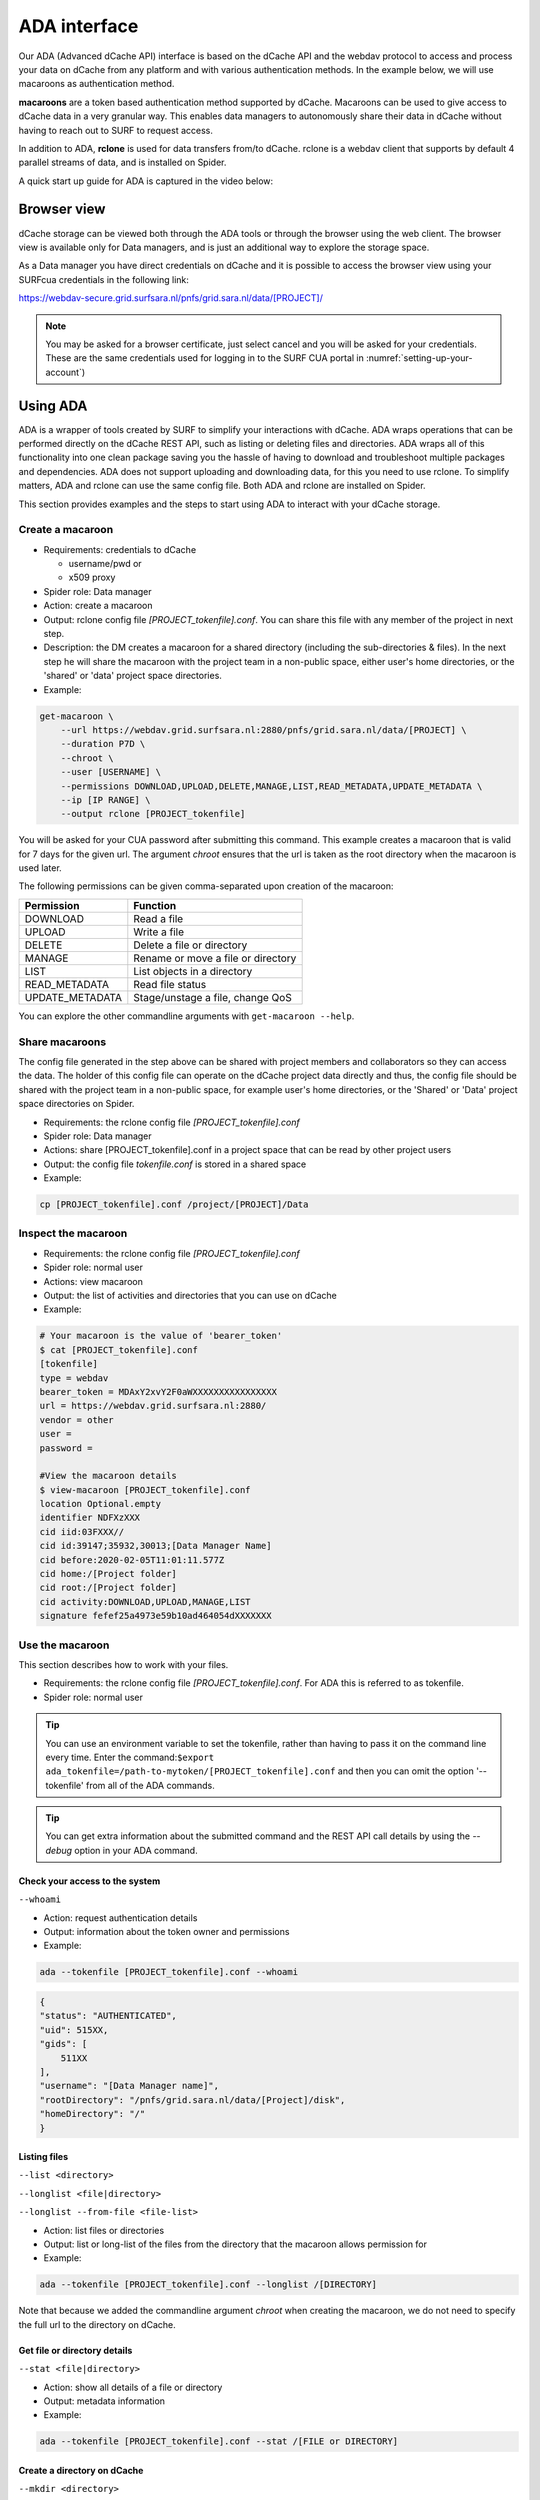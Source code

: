 .. _ada-interface:

*************
ADA interface
*************

Our ADA (Advanced dCache API) interface is based on the dCache API and the webdav
protocol to access and process your data on dCache from any platform and with various authentication methods. In the example below, we will use macaroons as authentication method. 

**macaroons** are a token based authentication method supported by dCache. Macaroons can be used to give access to dCache data in a very granular way. This enables data managers to autonomously share their data in dCache without having to reach out to SURF to request access.

In addition to ADA, **rclone** is used for data transfers from/to dCache. rclone is a webdav client that supports by default 4 parallel streams of data, and is installed on Spider.


A quick start up guide for ADA is captured in the video below:

.. raw:: html

    <iframe
        width="600" height="400"
        src="https://www.youtube.com/embed/Bh0kpTcUUcw?controls=2">
    </iframe>

.. _browser-view:

============
Browser view
============

dCache storage can be viewed both through the ADA tools or through the browser
using the web client. The browser view is available only for Data managers, and is just an additional way to explore the storage
space.

As a Data manager you have direct credentials on dCache and it is possible
to access the browser view using your SURFcua credentials in the following link:

https://webdav-secure.grid.surfsara.nl/pnfs/grid.sara.nl/data/[PROJECT]/

.. note:: You may be asked for a browser certificate, just select cancel and you will be asked for your credentials. These are the same credentials used for logging in to the SURF CUA portal in :numref:`setting-up-your-account`)

.. _using-ada:

=========
Using ADA
=========

ADA is a wrapper of tools created by SURF to simplify your interactions
with dCache. ADA wraps operations that can be performed directly on the dCache REST API, such as listing or deleting files and directories. ADA wraps all of this functionality into one clean
package saving you the hassle of having to download and troubleshoot multiple
packages and dependencies. ADA does not support uploading and downloading data, for this you need to use rclone. To simplify matters, ADA and rclone can use the same config file. Both ADA and rclone are installed on Spider.

This section provides examples and the steps to start using ADA to interact
with your dCache storage.

Create a macaroon
=================

* Requirements: credentials to dCache

  * username/pwd or
  * x509 proxy

* Spider role: Data manager
* Action: create a macaroon
* Output: rclone config file `[PROJECT_tokenfile].conf`. You can share this file with any member of the project in next step.
* Description: the DM creates a macaroon for a shared directory (including the sub-directories & files). In the next step he will share the macaroon with the project team in a non-public space, either user's home directories, or the 'shared' or 'data' project space directories.
* Example:

.. code-block:: bash

    get-macaroon \
        --url https://webdav.grid.surfsara.nl:2880/pnfs/grid.sara.nl/data/[PROJECT] \
        --duration P7D \
        --chroot \
        --user [USERNAME] \
        --permissions DOWNLOAD,UPLOAD,DELETE,MANAGE,LIST,READ_METADATA,UPDATE_METADATA \
        --ip [IP RANGE] \
        --output rclone [PROJECT_tokenfile]

You will be asked for your CUA password after submitting this command. This example creates a macaroon that is valid for 7 days for the given url. The argument `chroot` ensures that the url is taken as the root directory when the macaroon is used later. 

The following permissions can be given comma-separated upon creation of the macaroon:

===================  ===============================  
Permission           Function                    
===================  ===============================  
DOWNLOAD             Read a file
UPLOAD               Write a file
DELETE               Delete a file or directory
MANAGE               Rename or move a file or directory
LIST                 List objects in a directory
READ_METADATA        Read file status
UPDATE_METADATA      Stage/unstage a file, change QoS
===================  ===============================  

You can explore the other commandline arguments with ``get-macaroon --help``.

Share macaroons
===============

The config file generated in the step above can be shared with project members
and collaborators so they can access the data. The holder of this config file
can operate on the dCache project data directly and thus, the config file should
be shared with the project team in a non-public space, for example user's home
directories, or the 'Shared' or 'Data' project space directories on Spider.

* Requirements: the rclone config file `[PROJECT_tokenfile].conf`
* Spider role: Data manager
* Actions: share [PROJECT_tokenfile].conf in a project space that can be read by other project users
* Output: the config file `tokenfile.conf` is stored in a shared space
* Example:

.. code-block:: bash

    cp [PROJECT_tokenfile].conf /project/[PROJECT]/Data


Inspect the macaroon
====================

* Requirements: the rclone config file `[PROJECT_tokenfile].conf`
* Spider role: normal user
* Actions: view macaroon
* Output: the list of activities and directories that you can use on dCache
* Example:

.. code-block:: bash

    # Your macaroon is the value of 'bearer_token'
    $ cat [PROJECT_tokenfile].conf
    [tokenfile]
    type = webdav
    bearer_token = MDAxY2xvY2F0aWXXXXXXXXXXXXXXXX
    url = https://webdav.grid.surfsara.nl:2880/
    vendor = other
    user =
    password =

    #View the macaroon details
    $ view-macaroon [PROJECT_tokenfile].conf
    location Optional.empty
    identifier NDFXzXXX
    cid iid:03FXXX//
    cid id:39147;35932,30013;[Data Manager Name]
    cid before:2020-02-05T11:01:11.577Z
    cid home:/[Project folder]
    cid root:/[Project folder]
    cid activity:DOWNLOAD,UPLOAD,MANAGE,LIST
    signature fefef25a4973e59b10ad464054dXXXXXXX


Use the macaroon
================

This section describes how to work with your files.

* Requirements: the rclone config file `[PROJECT_tokenfile].conf`. For ADA this is referred to as tokenfile.
* Spider role: normal user

.. Tip:: You can use an environment variable to set the tokenfile, rather than having to pass it on the command line every time. Enter the command:``$export ada_tokenfile=/path-to-mytoken/[PROJECT_tokenfile].conf`` and then you can omit the option '--tokenfile' from all of the ADA commands.

.. Tip:: You can get extra information about the submitted command and the REST API call details by using the `--debug` option in your ADA command.

Check your access to the system
-------------------------------

``--whoami``

* Action: request authentication details
* Output: information about the token owner and permissions
* Example:

.. code-block:: bash

    ada --tokenfile [PROJECT_tokenfile].conf --whoami

.. code-block:: bash

    {
    "status": "AUTHENTICATED",
    "uid": 515XX,
    "gids": [
        511XX
    ],
    "username": "[Data Manager name]",
    "rootDirectory": "/pnfs/grid.sara.nl/data/[Project]/disk",
    "homeDirectory": "/"
    }

Listing files
-------------

``--list <directory>``

``--longlist <file|directory>``

``--longlist --from-file <file-list>``

* Action: list files or directories
* Output: list or long-list of the files from the directory that the macaroon allows permission for
* Example:

.. code-block:: bash

   ada --tokenfile [PROJECT_tokenfile].conf --longlist /[DIRECTORY]

Note that because we added the commandline argument `chroot` when creating the macaroon, we do not need to specify the full url to the directory on dCache.

Get file or directory details
-----------------------------

``--stat <file|directory>``

* Action: show all details of a file or directory
* Output: metadata information
* Example:

.. code-block:: bash

   ada --tokenfile [PROJECT_tokenfile].conf --stat /[FILE or DIRECTORY]


Create a directory on dCache
----------------------------

``--mkdir <directory>``

* Action: create directories
* Output: new directory created
* Example:

.. code-block:: bash

   ada --tokenfile [PROJECT_tokenfile].conf --mkdir /[DIRECTORY]


Moving or renaming files
------------------------

``--mv <file|directory> <destination>``

* Action: Move file or directory. This can be used as an option also to rename a directory if the move is done in the same directory. Specify the path and name to the source and target directory
* Output: File or Directory moved to a different dCache location or renamed
* Example:

.. code-block:: bash

   ada --tokenfile [PROJECT_tokenfile].conf --mv /[SOURCE] /[DESTINATION]


Recursively remove folders
--------------------------

``--delete <file|directory> [--recursive [--force]]``

* Action: delete files or directories
* Output: file or Directory is deleted
* Recursive deletion: to recursively delete a directory and ALL of its contents, add ``--recursive``. You will need to confirm deletion of each subdir, unless you add ``--force``.
* Alternative: `rclone purge`
* Example:

.. code-block:: bash

   ada --tokenfile [PROJECT_tokenfile].conf --delete /[FILE or DIRECTORY]
   ada --tokenfile [PROJECT_tokenfile].conf --delete /[FILE or DIRECTORY] --recursive
   ada --tokenfile [PROJECT_tokenfile].conf --delete /[DIRECTORY] --recursive --force
   # alternative
   $ rclone --config=[PROJECT_tokenfile].conf purge [PROJECT_tokenfile]:[FILE or DIRECTORY]


Checksum
--------

``--checksum <file>``

``--checksum <directory>``

``--checksum --from-file <file-list>``

* Action: get the checksum of a files or files inside a directory or list of files
* Output: show MD5/Adler32 checksums for files
* Example:

.. code-block:: bash

  ada --tokenfile [PROJECT_tokenfile].conf --checksum /[FILE or DIRECTORY]
  # create a filelist and get checksums for files in it
  ada --tokenfile [PROJECT_tokenfile].conf --list /disk/mydir > files-to-checksum
  sed -i -e 's/^/\/disk\/mydir\//' files-to-checksum
  ada --tokenfile [PROJECT_tokenfile].conf --checksum --from-file files-to-checksum
  #/disk/file1  ADLER32=80690001
  #/disk/file2  ADLER32=80690001
  #/disk/file3  ADLER32=80690001


View your usage
---------------

* Action: get your storage usage with rclone
* Example:

.. code-block:: bash

   rclone --config=[PROJECT_tokenfile].conf size [PROJECT_tokenfile]:/


Staging
-------

The dCache storage at SURF consists of magnetic tape storage and hard disk
storage. If your quota allocation includes tape storage, then the data stored
on magnetic tape has to be copied to a hard drive before it can be used.
This action is called 'staging files' or ‘bringing a file online’.

Your macaroon needs to be created with UPDATE_METADATA permissions to allow for staging operations.

``--stage <file>``

``--stage <directory>``

``--stage --from-file <file-list>``

* Action: stage a file from tape or files in directory or a list of files (restore, bring it online)
* Output: the file or list of files comes online on disk
* Example:

.. code-block:: bash

   #list files to get the status
   ada --tokenfile [PROJECT_tokenfile].conf --longlist /[PROJECT_tape_dir]
   #file1  1186443  2020-02-13 16:27 UTC  tape  NEARLINE
   #file2  1635     2018-10-24 15:34 UTC  tape  NEARLINE

   #stage a single file
   ada --tokenfile [PROJECT_tokenfile].conf --stage /[PROJECT_tape_dir]/file1

   #stage a list of files
   ada --tokenfile [PROJECT_tokenfile].conf --stage --from-file files-to-unstage

Unstaging
---------

Your macaroon needs to be created with UPDATE_METADATA permissions to allow for unstaging operations.

``--unstage <file>``

``--unstage <directory>``

``--unstage --from-file <file-list>``

* Action: unstage/release a file from tape or files in directory or a list of files
* Output: the file or list of files is unstaged and may be removed for the disk any time so dCache may purge its online replica.

.. code-block:: bash

   #unstage a single file
   ada --tokenfile [PROJECT_tokenfile].conf --unstage /[PROJECT_tape_dir]/file1

   #unstage a list of files
   ada --tokenfile [PROJECT_tokenfile].conf  --list /tape > files-to-unstage
   sed -i -e 's/^/\/tape\//' files-to-unstage
   ada --tokenfile [PROJECT_tokenfile].conf  --unstage --from-file files-to-unstage


.. _transfer-data-rclone:

Transfer Data
=============

In order to transfer files from/to dCache we use the same [PROJECT_tokenfile].conf
and the rclone client to trigger webdav transfers as shown below.

Copy data from dCache
---------------------

.. code-block:: bash

    rclone --config=[PROJECT_tokenfile].conf copy [PROJECT_tokenfile]:/[SOURCE] ./[DESTINATION] -P

Example, copy an existing test folder to Spider:

.. code-block:: bash

   rclone --config=[PROJECT_tokenfile].conf copy [PROJECT_tokenfile]:/tests/ ./tests/ -P


Write data to dCache
--------------------

.. code-block:: bash

   rclone --config=[PROJECT_tokenfile].conf copy ./[SOURCE]/ [PROJECT_tokenfile]:[DESTINATION] -P


Notes on data transfers:

* The rclone ``copy`` mode will just copy new/changed files. The rclone ``sync`` (one way) mode will create a directory identical to the source so be careful because this can cause data loss. We suggest you to test first with the ``–dry-run`` flag to see exactly what would be copied and deleted.
* You can increase the number of parallel transfers with the ``--transfers [Number]`` option.
* When copying a small number of files into a large destination you can add the ``--no-traverse option`` in the rclone copy command for controlling whether rclone lists the destination directory or not. This can speed transfers up greatly.
* If you are certain that none of the destination files exists you can add the ``--no-check-dest option`` in the rclone copy command to speed up the transfers.
* For very large files it is important to set the ``–timeout`` option high enough. As a rule of thumb, set it to 10 minutes for every GB of the biggest file in a collection. This may look ridiculously large, but it provides a safe margin to avoid problems with timeout issues
* Using ``--multi-thread-streams 1`` increases the performance for large files copied to dCache.


.. code-block:: bash

   #example command to upload a big file
   rclone --timeout=240m  --multi-thread-streams 1 --config=[PROJECT_tokenfile].conf copy ./[SOURCE]/ [PROJECT_tokenfile]:[DESTINATION] -P

.. _dcahce-events:

=======================
Event-driven processing
=======================

Events are useful when you want to know something you’re interested in happened in your dCache project
space, such as when new data is available or when files are staged from tape, etc.

* Subscribe to changes in a given directory:

.. code-block:: bash

   ada --tokenfile [PROJECT_tokenfile].conf --events changes-in-dir /[PROJECT_directory] --recursive

* Check the available channels listening to events:

.. code-block:: bash

   ada --tokenfile [PROJECT_tokenfile].conf --channels

* Report staging events

When you start this channel, all files in the scope will be listed, including their locality and QoS.
This allows your event handler to take actions, like starting jobs to process the files that are online.
When all files have been listed, the command will keep listening and reporting all locality and QoS changes.

.. code-block:: bash

   ada --tokenfile [PROJECT_tokenfile].conf --report-staged staging-in-tape-dir /[PROJECT_directory] --recursive


==============
Authentication
==============

In this page we gave an extended example on using ADA with macaroons authentication.
ADA can be used with multiple authentication options.

===================  ===============================  ===================
Authentication       ADA commands                     When to use
===================  ===============================  ===================
Macaroon             ``ada --tokenfile <filename>``   You don't have direct access on dCache but you have a token from the project data manager that allows you certain permissions on the data
Username/password    ``ada --netrc [filename]``       You have direct usr/pwd access credentials on dCache
X509 Certificate     ``ada --proxy [filename]``       You have direct VO membership access on dCache
===================  ===============================  ===================

Here is an example of a .netrc file that you can create in your home to use username/password authentication:

.. code-block:: bash

   $ cat ~/.netrc:
   machine webdav.grid.surfsara.nl
   login [your-ui-username]
   password [your-ui-password]
   machine dcacheview.grid.surfsara.nl
   login [your-ui-username]
   password [your-ui-password]


================
Run ADA anywhere
================

In this page we gave an extended example on using ADA on Spider.
ADA is portable and can be used on any platform. On the Spider UIs ADA is already
on board. If you want to interact with the dCache API and transfer files from your
own machine then you need to install the following prerequisites:

* ``jq``: the only dependency for executing ada commands
* ``rclone``: the client to perform transfers (MacOS: brew install rclone)

As a Data manager if you wish to create macaroons from any platform, e.g. your
local machine, then you need to install the following `get-macaroon` and `view-macaroon` scripts:

* ``wget https://raw.githubusercontent.com/sara-nl/GridScripts/master/get-macaroon``
* ``wget https://raw.githubusercontent.com/sara-nl/GridScripts/master/view-macaroon``
* And their dependencies: ``pymacaroons, python3-html2text``

=======================
ADA configuration files
=======================

The user specific configuration files are written in ~/.ada/

1) The URL to query the API is stored in `/etc/ada.conf` (system default) or `~/.ada/ada.conf` (user specific, optional)
2) The bearer tokens information based on a tokenfile is stored in `~/.ada/headers/`. The authorization_header is created for security to prevent from reading the token as argument and be displayed in 'ps' info. This way the token is read from a hidden file in the user home dir
3) The Events information such as the last eventID is stored in `~/.ada/channels/`
